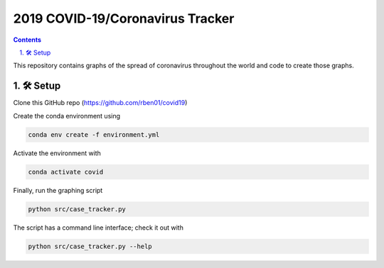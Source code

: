 2019 COVID-19/Coronavirus Tracker
!!!!!!!!!!!!!!!!!!!!!!!!!!!!!!!!!

.. |total cases| replace:: confirmed cases and deaths

.. contents::
	:backlinks: entry

.. sectnum::
	:suffix: .

This repository contains graphs of the spread of coronavirus throughout the world and code to create those graphs.

.. _setup:

🛠 Setup
#########


Clone this GitHub repo (https://github.com/rben01/covid19)

Create the conda environment using

.. code:: bash

	conda env create -f environment.yml

Activate the environment with

.. code:: bash

	conda activate covid

Finally, run the graphing script

.. code:: bash

	python src/case_tracker.py

The script has a command line interface; check it out with

.. code:: bash

	python src/case_tracker.py --help
